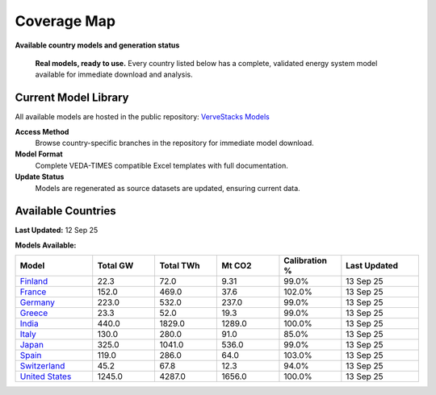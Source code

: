 =============
Coverage Map
=============

**Available country models and generation status**

.. epigraph::

   **Real models, ready to use.** Every country listed below has a complete, validated energy system model available for immediate download and analysis.

Current Model Library
=====================

All available models are hosted in the public repository: `VerveStacks Models <https://github.com/akanudia/vervestacks_models>`_

**Access Method**
  Browse country-specific branches in the repository for immediate model download.

**Model Format**  
  Complete VEDA-TIMES compatible Excel templates with full documentation.

**Update Status**
  Models are regenerated as source datasets are updated, ensuring current data.

Available Countries
===================

**Last Updated:** 12 Sep 25

**Models Available:**

.. list-table::
   :header-rows: 1
   :widths: 15 12 12 12 12 15
   :class: model-library-table

   * - Model
     - Total GW
     - Total TWh
     - Mt CO2
     - Calibration %
     - Last Updated
   * - `Finland <https://github.com/akanudia/vervestacks_models/tree/FIN>`__
     - 22.3
     - 72.0
     - 9.31
     - 99.0%
     - 13 Sep 25
   * - `France <https://github.com/akanudia/vervestacks_models/tree/FRA>`__
     - 152.0
     - 469.0
     - 37.6
     - 102.0%
     - 13 Sep 25
   * - `Germany <https://github.com/akanudia/vervestacks_models/tree/DEU>`__
     - 223.0
     - 532.0
     - 237.0
     - 99.0%
     - 13 Sep 25
   * - `Greece <https://github.com/akanudia/vervestacks_models/tree/GRC>`__
     - 23.3
     - 52.0
     - 19.3
     - 99.0%
     - 13 Sep 25
   * - `India <https://github.com/akanudia/vervestacks_models/tree/IND>`__
     - 440.0
     - 1829.0
     - 1289.0
     - 100.0%
     - 13 Sep 25
   * - `Italy <https://github.com/akanudia/vervestacks_models/tree/ITA>`__
     - 130.0
     - 280.0
     - 91.0
     - 85.0%
     - 13 Sep 25
   * - `Japan <https://github.com/akanudia/vervestacks_models/tree/JPN>`__
     - 325.0
     - 1041.0
     - 536.0
     - 99.0%
     - 13 Sep 25
   * - `Spain <https://github.com/akanudia/vervestacks_models/tree/ESP>`__
     - 119.0
     - 286.0
     - 64.0
     - 103.0%
     - 13 Sep 25
   * - `Switzerland <https://github.com/akanudia/vervestacks_models/tree/CHE>`__
     - 45.2
     - 67.8
     - 12.3
     - 94.0%
     - 13 Sep 25
   * - `United States <https://github.com/akanudia/vervestacks_models/tree/USA>`__
     - 1245.0
     - 4287.0
     - 1656.0
     - 100.0%
     - 13 Sep 25
